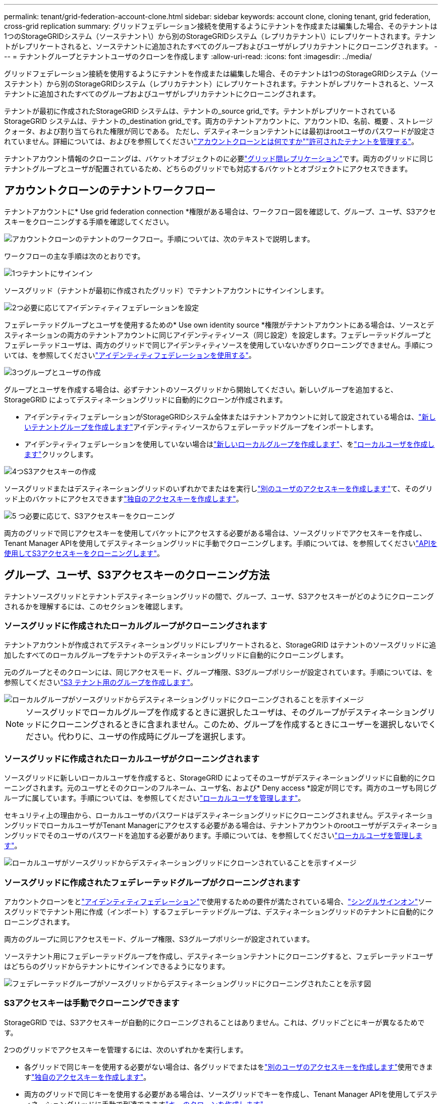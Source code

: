---
permalink: tenant/grid-federation-account-clone.html 
sidebar: sidebar 
keywords: account clone, cloning tenant, grid federation, cross-grid replication 
summary: グリッドフェデレーション接続を使用するようにテナントを作成または編集した場合、そのテナントは1つのStorageGRIDシステム（ソーステナント\）から別のStorageGRIDシステム（レプリカテナント\）にレプリケートされます。テナントがレプリケートされると、ソーステナントに追加されたすべてのグループおよびユーザがレプリカテナントにクローニングされます。 
---
= テナントグループとテナントユーザのクローンを作成します
:allow-uri-read: 
:icons: font
:imagesdir: ../media/


[role="lead"]
グリッドフェデレーション接続を使用するようにテナントを作成または編集した場合、そのテナントは1つのStorageGRIDシステム（ソーステナント）から別のStorageGRIDシステム（レプリカテナント）にレプリケートされます。テナントがレプリケートされると、ソーステナントに追加されたすべてのグループおよびユーザがレプリカテナントにクローニングされます。

テナントが最初に作成されたStorageGRID システムは、テナントの_source grid_です。テナントがレプリケートされているStorageGRID システムは、テナントの_destination grid_です。両方のテナントアカウントに、アカウントID、名前、概要 、ストレージクォータ、および割り当てられた権限が同じである。 ただし、デスティネーションテナントには最初はrootユーザのパスワードが設定されていません。詳細については、およびを参照してくださいlink:../admin/grid-federation-what-is-account-clone.html["アカウントクローンとは何ですか"]link:../admin/grid-federation-manage-tenants.html["許可されたテナントを管理する"]。

テナントアカウント情報のクローニングは、バケットオブジェクトのに必要link:../admin/grid-federation-what-is-cross-grid-replication.html["グリッド間レプリケーション"]です。両方のグリッドに同じテナントグループとユーザが配置されているため、どちらのグリッドでも対応するバケットとオブジェクトにアクセスできます。



== アカウントクローンのテナントワークフロー

テナントアカウントに* Use grid federation connection *権限がある場合は、ワークフロー図を確認して、グループ、ユーザ、S3アクセスキーをクローニングする手順を確認してください。

image::../media/grid-federation-account-clone-workflow-tm.png[アカウントクローンのテナントのワークフロー。手順については、次のテキストで説明します。]

ワークフローの主な手順は次のとおりです。

.image:https://raw.githubusercontent.com/NetAppDocs/common/main/media/number-1.png["1つ"]テナントにサインイン
[role="quick-margin-para"]
ソースグリッド（テナントが最初に作成されたグリッド）でテナントアカウントにサインインします。

.image:https://raw.githubusercontent.com/NetAppDocs/common/main/media/number-2.png["2つ"]必要に応じてアイデンティティフェデレーションを設定
[role="quick-margin-para"]
フェデレーテッドグループとユーザを使用するための* Use own identity source *権限がテナントアカウントにある場合は、ソースとデスティネーションの両方のテナントアカウントに同じアイデンティティソース（同じ設定）を設定します。フェデレーテッドグループとフェデレーテッドユーザは、両方のグリッドで同じアイデンティティソースを使用していないかぎりクローニングできません。手順については、を参照してくださいlink:using-identity-federation.html["アイデンティティフェデレーションを使用する"]。

.image:https://raw.githubusercontent.com/NetAppDocs/common/main/media/number-3.png["3つ"]グループとユーザの作成
[role="quick-margin-para"]
グループとユーザを作成する場合は、必ずテナントのソースグリッドから開始してください。新しいグループを追加すると、StorageGRID によってデスティネーショングリッドに自動的にクローンが作成されます。

[role="quick-margin-list"]
* アイデンティティフェデレーションがStorageGRIDシステム全体またはテナントアカウントに対して設定されている場合は、link:creating-groups-for-s3-tenant.html["新しいテナントグループを作成します"]アイデンティティソースからフェデレーテッドグループをインポートします。


[role="quick-margin-list"]
* アイデンティティフェデレーションを使用していない場合はlink:creating-groups-for-s3-tenant.html["新しいローカルグループを作成します"]、をlink:managing-local-users.html["ローカルユーザを作成します"]クリックします。


.image:https://raw.githubusercontent.com/NetAppDocs/common/main/media/number-4.png["4つ"]S3アクセスキーの作成
[role="quick-margin-para"]
ソースグリッドまたはデスティネーショングリッドのいずれかでまたはを実行しlink:creating-another-users-s3-access-keys.html["別のユーザのアクセスキーを作成します"]て、そのグリッド上のバケットにアクセスできますlink:creating-your-own-s3-access-keys.html["独自のアクセスキーを作成します"]。

.image:https://raw.githubusercontent.com/NetAppDocs/common/main/media/number-5.png["5 つ"]必要に応じて、S3アクセスキーをクローニング
[role="quick-margin-para"]
両方のグリッドで同じアクセスキーを使用してバケットにアクセスする必要がある場合は、ソースグリッドでアクセスキーを作成し、Tenant Manager APIを使用してデスティネーショングリッドに手動でクローニングします。手順については、を参照してくださいlink:../tenant/grid-federation-clone-keys-with-api.html["APIを使用してS3アクセスキーをクローニングします"]。



== グループ、ユーザ、S3アクセスキーのクローニング方法

テナントソースグリッドとテナントデスティネーショングリッドの間で、グループ、ユーザ、S3アクセスキーがどのようにクローニングされるかを理解するには、このセクションを確認します。



=== ソースグリッドに作成されたローカルグループがクローニングされます

テナントアカウントが作成されてデスティネーショングリッドにレプリケートされると、StorageGRID はテナントのソースグリッドに追加したすべてのローカルグループをテナントのデスティネーショングリッドに自動的にクローニングします。

元のグループとそのクローンには、同じアクセスモード、グループ権限、S3グループポリシーが設定されています。手順については、を参照してくださいlink:creating-groups-for-s3-tenant.html["S3 テナント用のグループを作成します"]。

image::../media/grid-federation-account-clone.png[ローカルグループがソースグリッドからデスティネーショングリッドにクローニングされることを示すイメージ]


NOTE: ソースグリッドでローカルグループを作成するときに選択したユーザは、そのグループがデスティネーショングリッドにクローニングされるときに含まれません。このため、グループを作成するときにユーザーを選択しないでください。代わりに、ユーザの作成時にグループを選択します。



=== ソースグリッドに作成されたローカルユーザがクローニングされます

ソースグリッドに新しいローカルユーザを作成すると、StorageGRID によってそのユーザがデスティネーショングリッドに自動的にクローニングされます。元のユーザとそのクローンのフルネーム、ユーザ名、および* Deny access *設定が同じです。両方のユーザも同じグループに属しています。手順については、を参照してくださいlink:managing-local-users.html["ローカルユーザを管理します"]。

セキュリティ上の理由から、ローカルユーザのパスワードはデスティネーショングリッドにクローニングされません。デスティネーショングリッドでローカルユーザがTenant Managerにアクセスする必要がある場合は、テナントアカウントのrootユーザがデスティネーショングリッドでそのユーザのパスワードを追加する必要があります。手順については、を参照してくださいlink:managing-local-users.html["ローカルユーザを管理します"]。

image::../media/grid-federation-local-user-clone.png[ローカルユーザがソースグリッドからデスティネーショングリッドにクローンされていることを示すイメージ]



=== ソースグリッドに作成されたフェデレーテッドグループがクローニングされます

アカウントクローンをとlink:../admin/grid-federation-what-is-account-clone.html#account-clone-identity-federation["アイデンティティフェデレーション"]で使用するための要件が満たされている場合、link:../admin/grid-federation-what-is-account-clone.html#account-clone-sso["シングルサインオン"]ソースグリッドでテナント用に作成（インポート）するフェデレーテッドグループは、デスティネーショングリッドのテナントに自動的にクローニングされます。

両方のグループに同じアクセスモード、グループ権限、S3グループポリシーが設定されています。

ソーステナント用にフェデレーテッドグループを作成し、デスティネーションテナントにクローニングすると、フェデレーテッドユーザはどちらのグリッドからテナントにサインインできるようになります。

image::../media/grid-federation-federated-group-clone.png[フェデレーテッドグループがソースグリッドからデスティネーショングリッドにクローニングされたことを示す図]



=== S3アクセスキーは手動でクローニングできます

StorageGRID では、S3アクセスキーが自動的にクローニングされることはありません。これは、グリッドごとにキーが異なるためです。

2つのグリッドでアクセスキーを管理するには、次のいずれかを実行します。

* 各グリッドで同じキーを使用する必要がない場合は、各グリッドでまたはをlink:creating-another-users-s3-access-keys.html["別のユーザのアクセスキーを作成します"]使用できますlink:creating-your-own-s3-access-keys.html["独自のアクセスキーを作成します"]。
* 両方のグリッドで同じキーを使用する必要がある場合は、ソースグリッドでキーを作成し、Tenant Manager APIを使用してデスティネーショングリッドに手動で到達できますlink:../tenant/grid-federation-clone-keys-with-api.html["キーのクローンを作成します"]。


image::../media/grid-federation-s3-access-key.png[s3アクセスキーをソースグリッドからデスティネーショングリッドにオプションでクローニングできることを示すイメージ]


NOTE: フェデレーテッドユーザのS3アクセスキーをクローニングすると、ユーザとS3アクセスキーの両方がデスティネーションテナントにクローニングされます。



=== デスティネーショングリッドに追加されたグループおよびユーザはクローンされません

クローニングは、テナントのソースグリッドからテナントのデスティネーショングリッドにのみ実行されます。テナントのデスティネーショングリッドでグループとユーザを作成またはインポートした場合、StorageGRID はこれらの項目をテナントのソースグリッドにクローニングしません。

image::../media/grid-federation-account-not-cloned.png[デスティネーショングリッドの詳細がソースグリッドにクローンされていないことを示す画像]



=== 編集または削除されたグループ、ユーザ、およびアクセスキーのクローンは作成されません

クローニングは、新しいグループおよびユーザを作成した場合にのみ実行されます。

いずれかのグリッドでグループ、ユーザ、またはアクセスキーを編集または削除した場合、変更内容はもう一方のグリッドにクローニングされません。

image::../media/grid-federation-account-clone-edit-delete.png[編集または削除された詳細が複製されていないことを示す画像]
